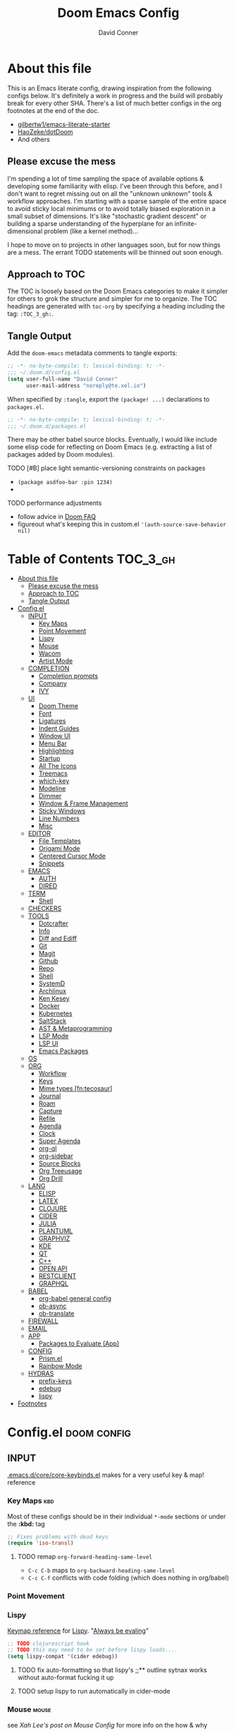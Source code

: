 #+TITLE: Doom Emacs Config
#+AUTHOR: David Conner
#+DESCRIPTION: Inspired by the personal Doom Emacs config of DT, HaoZeke and others
#+STARTUP: content
#+OPTIONS: toc:nil
:PROPERTIES:
:ID:       6c54eaba-a267-428f-a39b-97e8687dcda2
:END:

* About this file

This is an Emacs literate config, drawing inspiration from the following configs
below. It's definitely a work in progress and the build will probably break for
every other SHA. There's a list of much better configs in the org footnotes at
the end of the doc.

+ [[https://github.com/gilbertw1/emacs-literate-starter/][gilbertw1/emacs-literate-starter]]
+ [[https://github.com/HaoZeke/dotDoom][HaoZeke/dotDoom]]
+ And others

** Please excuse the mess

I'm spending a lot of time sampling the space of available options & developing
some familiarity with elisp. I've been through this before, and I don't want to
regret missing out on all the "unknown unknown" tools & workflow approaches. I'm
starting with a sparse sample of the entire space to avoid sticky local minimums
or to avoid totally biased exploration in a small subset of dimensions. It's
like "stochastic gradient descent" or building a sparse understanding of the
hyperplane for an infinite-dimensional problem (like a kernel method)...

I hope to move on to projects in other languages soon, but for now things are a
mess. The errant TODO statements will be thinned out soon enough.

** Approach to TOC

The TOC is loosely based on the Doom Emacs categories to make it simpler for
others to grok the structure and simpler for me to organize. The TOC headings
are generated with =toc-org= by specifying a heading including the tag:
=:TOC_3_gh:=.

** Tangle Output

Add the ~doom-emacs~ metadata comments to tangle exports:

#+BEGIN_SRC emacs-lisp :tangle ./config.el
;; -*- no-byte-compile: t; lexical-binding: t; -*-
;;; ~/.doom.d/config.el
(setq user-full-name "David Conner"
      user-mail-address "noreply@te.xel.io")
#+END_SRC

When specified by =:tangle=, export the =(package! ...)= declarations to =packages.el=.

#+BEGIN_SRC emacs-lisp :tangle ./packages.el
;; -*- no-byte-compile: t; lexical-binding: t; -*-
;;; ~/.doom.d/packages.el
#+END_SRC

There may be other babel source blocks. Eventually, I would like include some
elisp code for reflecting on Doom Emacs (e.g. extracting a list of packages
added by Doom modules).

**** TODO [#B] place light semantic-versioning constraints on packages
+ ~(package asdfoo-bar :pin 1234)~
+
**** TODO performance adjustments
+ follow advice in [[file:~/.emacs.d/docs/faq.org::*How does Doom start up so quickly?][Doom FAQ]]
+ figureout what's keeping this in custom.el ~'(auth-source-save-behavior nil)~

* Table of Contents :TOC_3_gh:
- [[#about-this-file][About this file]]
  - [[#please-excuse-the-mess][Please excuse the mess]]
  - [[#approach-to-toc][Approach to TOC]]
  - [[#tangle-output][Tangle Output]]
- [[#configel][Config.el]]
  - [[#input][INPUT]]
    - [[#key-maps][Key Maps]]
    - [[#point-movement][Point Movement]]
    - [[#lispy][Lispy]]
    - [[#mouse][Mouse]]
    - [[#wacom][Wacom]]
    - [[#artist-mode][Artist Mode]]
  - [[#completion][COMPLETION]]
    - [[#completion-prompts][Completion prompts]]
    - [[#company][Company]]
    - [[#ivy][IVY]]
  - [[#ui][UI]]
    - [[#doom-theme][Doom Theme]]
    - [[#font][Font]]
    - [[#ligatures][Ligatures]]
    - [[#indent-guides][Indent Guides]]
    - [[#window-ui][Window UI]]
    - [[#menu-bar][Menu Bar]]
    - [[#highlighting][Highlighting]]
    - [[#startup][Startup]]
    - [[#all-the-icons][All The Icons]]
    - [[#treemacs][Treemacs]]
    - [[#which-key][which-key]]
    - [[#modeline][Modeline]]
    - [[#dimmer][Dimmer]]
    - [[#window--frame-management][Window & Frame Management]]
    - [[#sticky-windows][Sticky Windows]]
    - [[#line-numbers][Line Numbers]]
    - [[#misc][Misc]]
  - [[#editor][EDITOR]]
    - [[#file-templates][File Templates]]
    - [[#origami-mode][Origami Mode]]
    - [[#centered-cursor-mode][Centered Cursor Mode]]
    - [[#snippets][Snippets]]
  - [[#emacs][EMACS]]
    - [[#auth][AUTH]]
    - [[#dired][DIRED]]
  - [[#term][TERM]]
    - [[#shell][Shell]]
  - [[#checkers][CHECKERS]]
  - [[#tools][TOOLS]]
    - [[#dotcrafter][Dotcrafter]]
    - [[#info][Info]]
    - [[#diff-and-ediff][Diff and Ediff]]
    - [[#git][Git]]
    - [[#magit][Magit]]
    - [[#github][Github]]
    - [[#repo][Repo]]
    - [[#shell-1][Shell]]
    - [[#systemd][SystemD]]
    - [[#archlinux][Archlinux]]
    - [[#ken-kesey][Ken Kesey]]
    - [[#docker][Docker]]
    - [[#kubernetes][Kubernetes]]
    - [[#saltstack][SaltStack]]
    - [[#ast--metaprogramming][AST & Metaprogramming]]
    - [[#lsp-mode][LSP Mode]]
    - [[#lsp-ui][LSP UI]]
    - [[#emacs-packages][Emacs Packages]]
  - [[#os][OS]]
  - [[#org][ORG]]
    - [[#workflow][Workflow]]
    - [[#keys][Keys]]
    - [[#mime-types-fntecosaur][Mime types [fn:tecosaur]]]
    - [[#journal][Journal]]
    - [[#roam][Roam]]
    - [[#capture][Capture]]
    - [[#refile][Refile]]
    - [[#agenda][Agenda]]
    - [[#clock][Clock]]
    - [[#super-agenda][Super Agenda]]
    - [[#org-ql][org-ql]]
    - [[#org-sidebar][org-sidebar]]
    - [[#source-blocks][Source Blocks]]
    - [[#org-treeusage][Org Treeusage]]
    - [[#org-drill][Org Drill]]
  - [[#lang][LANG]]
    - [[#elisp][ELISP]]
    - [[#latex][LATEX]]
    - [[#clojure][CLOJURE]]
    - [[#cider][CIDER]]
    - [[#julia][JULIA]]
    - [[#plantuml][PLANTUML]]
    - [[#graphviz][GRAPHVIZ]]
    - [[#kde][KDE]]
    - [[#qt][QT]]
    - [[#c][C++]]
    - [[#open-api][OPEN API]]
    - [[#restclient][RESTCLIENT]]
    - [[#graphql][GRAPHQL]]
  - [[#babel][BABEL]]
    - [[#org-babel-general-config][org-babel general config]]
    - [[#ob-async][ob-async]]
    - [[#ob-translate][ob-translate]]
  - [[#firewall][FIREWALL]]
  - [[#email][EMAIL]]
  - [[#app][APP]]
    - [[#packages-to-evaluate-app][Packages to Evaluate (App)]]
  - [[#config][CONFIG]]
    - [[#prismel][Prism.el]]
    - [[#rainbow-mode][Rainbow Mode]]
  - [[#hydras][HYDRAS]]
    - [[#prefix-keys][prefix-keys]]
    - [[#edebug][edebug]]
    - [[#lispy-1][lispy]]
- [[#footnotes][Footnotes]]

* Config.el :doom:config:

:PROPERTIES:
:END:

** INPUT

[[file:~/.emacs.d/core/core-keybinds.el][.emacs.d/core/core-keybinds.el]] makes for a very useful key & map! reference

*** Key Maps :kbd:

Most of these configs should be in their individual ~*-mode~ sections or under the *:kbd:* tag

#+begin_src emacs-lisp
;; Fixes problems with dead keys
(require 'iso-transl)
#+end_src

**** TODO remap ~org-forward-heading-same-level~
+ ~C-c C-b~ maps to ~org-backward-heading-same-level~
+ ~C-c C-f~ conflicts with code folding (which does nothing in org/babel)

*** Point Movement

*** Lispy

[[https://oremacs.com/lispy/][Keymap reference]] for [[https://github.com/abo-abo/lispy][Lispy]]. "[[https://mitpress.mit.edu/sites/default/files/sicp/full-text/book/book-Z-H-10.html#%25_sec_1.1.5][Always be evaling]]"

#+begin_src emacs-lisp
;; TODO clojurescript hook
;; TODO this may need to be set before lispy loads....
(setq lispy-compat '(cider edebug))
#+end_src

**** TODO fix auto-formatting so that lispy's ;;** outline sytnax works without auto-format fucking it up

**** TODO setup lispy to run automatically in cider-mode

*** Mouse :mouse:

see [[ergoemacs.org/emacs/emacs_mouse_wheel_config.html][Xah Lee's post on Mouse Config]] for more info on the how & why

**** Misc Mouse Configs

#+begin_src emacs-lisp
(setq mouse-wheel-progressive-speed nil
      mouse-wheel-scroll-amount '(8)
      mouse-drag-and-drop-region t)
#+end_src

**** Mouse 8 and 9

#+begin_src emacs-lisp
;; TODO: misc subdir & project-level shortcuts (died,project)

;; for now, simply back/forward buffer ;; TODO: change =forward= to bufler or emacs-tab bar?
(map! "S-<mouse-8>" 'previous-buffer)
;; TODO something else: (map! "S-<mouse-9>" 'next-buffer)

(map! "<mouse-8>" '+fold/toggle)
(map! "<mouse-9> " 'er/expand-region)
(map! "S-<mouse-9> " 'er/contract-region)

;; (map! "<mouse-8>" 'counsel-grep-or-swiper)
;; (map! "<mouse-9> " 'swiper-all-buffer-p)
;; (map! "C-<mouse-8>" '+ivy/switch-buffer)
;; (map! "C-<mouse-9>" '+ivy/switch-workspace-buffer)
(map! "C-S-<mouse-8>" 'projectile-find-file)
(map! "C-S-<mouse-9>" 'projectile-grep)

;; (map! "C-M-<mouse-8>" '+workspace/switch-right)
;; (map! "C-M-<mouse-9>" '+workspace/switch-right)
;; (map! "M-S-<mouse-8>" 'doom/save-session) ;; TODO: remap
;; (map! "M-S-<mouse-9>" 'doom/load-session) ;; TODO: remap
;; (map! "M-<mouse-8>" 'better-jumper-jump-backward)

;; TODO: something else (map! "M-<mouse-9>" 'better-jumper-jump-backward)
#+end_src


**** TODO other mouse maps
+ and navigating =describe-= and other docs
+ helpful-at-point
+ completion-at-point
+ highlight-symbol-at-point
+ counsel-dash-at-point

**** TODO config better functionality for =mwheelscroll=
+ signature =(mwheel-scroll EVENT &optional ARG)= defined in ~emacs/28/lisp/mwheel.el~
+ =mouse-wheel-scroll-amount-horizontal= parameterizes the event

**** TODO configure more functionality for the mouse :mouse:keys:
+ [ ] navigate to function at point
+ [ ] describe function at point
+ [ ] ~(kbd "<mouse-4>")~ linux mouse wheel scroll up
+ [ ] ~(kbd "<mouse-5>")~ linux mouse wheel scroll down
+ =<fringe>= and =<modeline>=

*** Wacom :wacom:

**** Mouse 10, 11, 12
Mouse 12 is for code folding. It is the easiest on the Wacom to combine with
modkeys while toggling to/from scrolling.

For Mouse 10/11/12, all of the following modkey combinations are easy to toggle while keeping the index finger near Mouse 13 and Wheel.

+ None
+ C
+ M
+ S
+ C-M
+ C-S
+ M-S (press both with thumb)
+ C-M-S (press both with thumb)

**** Mouse 13 and VWheel

Since I want to use the wheel to scroll anyways (without hitting modkeys), I am unsure of whether I want to remap it to HWheel in the Wacom drivers.

**** Mouse 14, 15

Mouse 14 & 15 are easy to use with the following modkeys.

+ None
+ M
+ S
+ M-S

Combinations with Control are a little more difficult with one hand.

**** Origami (Mouse 12)

#+begin_src emacs-lisp
(map! "<mouse-12>" 'origami-toggle-node)
(map! "C-<mouse-12>" 'origami-open-node-recursively)
(map! "C-S-<mouse-12>" 'origami-close-node-recursively)

(map! "M-<mouse-12>" 'origami-forward-fold)
(map! "S-<mouse-12>" 'origami-backward-fold-same-level)
(map! "M-S-<mouse-12>" 'origami-forward-fold-same-level)

(map! "C-M-<mouse-12>" 'origami-close-all-nodes)
(map! "C-M-S-<mouse-12>" 'origami-open-all-nodes)

;; (map! "M-S-<mouse-12>" 'origami-show-only-node)

#+end_src

**** Mode Hints (Mouse 14)

Mouse 14 is intended to give hints for keybindings.

- =M-<mouse-14>= calls to =which-key-show-major-mode= and should not require
  specific =config.el= behavior to be defined.
- =C-<mouse-14>= is intended to evoke mode-specific hydras, but requires these
  hydras to have been defined (see [[*HYDRAS][HYDRAS]])

#+begin_src emacs-lisp
(map! "M-<mouse-14>" 'which-key-show-major-mode)
#+end_src

*** Artist Mode :artist_mode:

[[https://www.emacswiki.org/emacs/ArtistMode][HOLY SHIT]]

** COMPLETION

*** Completion prompts

*** Company :company:

For hotkeys, check the Doom [[file:~/.emacs.d/modules/completion/company/README.org::*Code completion][Company module]] docs (company boxes negate =C-h m=
and other help commands)

**** TODO check luca: delay/prefix, disable tab? and yasnippets in company

**** [[https://github.com/osv/company-web][company-web]] and [[https://github.com/smihica/emmet-mode][emmet-mode]]

These are included with Doom, but worth linking in.

*** IVY :ivy:

Removed =-childframe= for now, as these are actual frames, kinda.

**** HOLD configure views to use with ~ivy-switch-view~ (or just use bufler?)

** UI

*** Doom Theme

Pick a random theme from the ones I like.

#+begin_src emacs-lisp
;; doom-Iosvkem
;; doom-fairy-floss
;; doom-horizon
;; doom-lazerwave
;; doom-monokai
;; doom-challenger-deep
(let* ((themes-ilike '(doom-one doom-dark+ doom-acario-dark doom-molokai))
       (random-theme (nth (random (length themes-ilike)) themes-ilike)))
  (setq doom-theme random-theme))

(setq doom-one-brighter-modeline t)

;; (setq doom-theme 'doom-acario-dark
;;   doom-acario-dark-brighter-comments nil
;;   doom-acario-dark-brighter-modeline t
;;   doom-acario-dark-comment-bg nil
;;   doom-acario-dark-padded-modeline 4)
#+end_src

*** Font

#+begin_src emacs-lisp
;; (set-frame-font "Source Code Pro 12" nil t)
(setq doom-font (font-spec :family "DejaVu Sans Mono" :size 16)
      doom-unicode-font (font-spec :family "DejaVu Sans Mono" :size 16)
      doom-variable-pitch-font (font-spec :family "DejaVu Sans" :size 16)
      doom-font-increment 1)

(unless (find-font doom-font)
  (message "couldn't find 'doom-font. using a default.")
  (setq doom-font (font-spec :family "Source Code Pro" :size 18)))

(unless (find-font doom-unicode-font)
  (message "couldn't find 'doom-unicode-font. using a default.")
  (setq doom-unicode-font (font-spec :family "Source Code Pro" :size 18)))

#+end_src

+ config =doom-variable-pitch-font=?
+ config =ivy-posframe-font=

*** Ligatures

Disable extra ligatures in a few modes [fn:luca_doom]

#+BEGIN_SRC emacs-lisp
(setq +ligatures-extras-in-modes
      '(not special-mode comint-mode eshell-mode term-mode vterm-mode python-mode))
#+END_SRC

*** Indent Guides

The =indent-guides= doom module conflicts with =prism=, so i removed indent
guides. These must be applied to each buffer in this order:

1. prism
2. indent-guide

*** Window UI

Dividers are too thin to grab if only 1px

#+begin_src emacs-lisp
(setq window-divider-default-right-width 1)
(setq window-divider-default-bottom-width 1)
#+end_src

*** Menu Bar

[[https://www.emacswiki.org/emacs/MenuBar][Menu bar]] is for noobs. I am a noob.

#+begin_src emacs-lisp
(menu-bar-mode +2)
#+end_src

i.e. CIDER alone has like 200 functions i need to learn

*** Highlighting

#+begin_src emacs-lisp :tangle ./packages.el
(package! auto-highlight-symbol)
#+end_src

#+begin_src emacs-lisp
(use-package! auto-highlight-symbol
  ;; should autoload on bind
  :config (map! (:prefix "M-s h" :desc "auto-highlight-mode"
                 "A" (lambda () (interactive) (auto-highlight-symbol-mode 'toggle)))))
#+end_src

*** Startup

*** All The Icons

#+begin_src emacs-lisp :tangle ./packages.el
(package! treemacs-all-the-icons)
#+end_src

#+begin_src emacs-lisp
(use-package! treemacs-all-the-icons)

(add-hook 'doom-init-ui-hook
          (lambda () (treemacs-load-theme "Default")))
#+End_src

*** Treemacs

Set a default width for treemacs & disable filewatch unless needed

#+begin_src emacs-lisp
(after! treemacs
  (setq treemacs-width 24)
  (treemacs-filewatch-mode -1))
#+end_src

Key bindings ([[https://github.com/sei40kr/spacemacs.d/blob/master/treemacs-custom.el][treemacs example in spacemacs]])

#+begin_src emacs-lisp
(map! :map treemacs-mode-map :after treemacs
      (:prefix "o" :desc "Tags" "t" 'treemacs-toggle-node-prefer-tag-visit))
#+end_src

It is possible to make the Treemacs window draggable by default with ~(setq
treemacs--width-is-locked nil)~ on startup, which i finally figured out
(immediately before finally discovering ~(balance-windows)~ which maximizes the
treemacs width if it's not fixed.....)

*** which-key

shorten the delay (from luca)

#+BEGIN_SRC emacs-lisp
(after! which-key
    (setq which-key-idle-delay 0.5))
#+END_SRC

*** Modeline

customize [[https://github.com/seagle0128/doom-modeline][doom-modeline]]

#+BEGIN_SRC emacs-lisp
(after! doom-modeline
  ;; doom-modeline workspace-name has conflicts with bufler tab-bar
  (setq doom-modeline-workspace-name nil

        doom-modeline-height 24
        ;; doom-modeline-project-detection 'ffip,'projectile,'projectile
        ;;doom-modeline-minor-modes t
        ))
#+END_SRC

*** Dimmer

#+begin_src emacs-lisp :tangle ./packages.el
(package! dimmer)
#+end_src

#+begin_src emacs-lisp
(use-package! dimmer
  :config (setq dimmer-adjustment-mode :background
                dimmer-fraction 0.4)

  (dimmer-configure-company-box)
  (dimmer-configure-magit)
  (dimmer-configure-org)
  (dimmer-configure-hydra)
  (dimmer-configure-which-key)
  (dimmer-configure-posframe))
#+end_src

*** Window & Frame Management

Use burly for bookmarking loaded window configurations. This should perhaps be a
=+burly= feature on the =workspace= module, with perhaps alternate ~(:when (feature! :ui workspace +burly))~
workspaces

#+begin_src emacs-lisp :tangle ./packages.el
(package! burly)
#+end_src

These are simply bookmarks and thus can be reached from the doom startup menu.

#+begin_src emacs-lisp
(use-package! burly
  :config (map! :leader
                (:prefix ("w" . "workspaces/windows")
                  (:prefix ("B" . "Burly bookmarks")
                   :desc "Restore windows/frames" "o" #'burly-open-bookmark
                   :desc "Open Burly URL" "O" #'burly-open-url
                   :desc "Bookmark Windows" "w" #'burly-bookmark-windows
                   :desc "Bookmark Frameset" "f" #'burly-bookmark-frames
                   :desc "Copy Buffer URL" "B" #'burly-kill-buffer-url
                   :desc "Copy Window URL" "F" #'burly-kill-frames-url
                   :desc "Copy Frameset URL" "W" #'burly-kill-windows-url))))
#+end_src

*** Sticky Windows

#+begin_src emacs-lisp :tangle ./packages.el
;;(package! )
#+end_src

*** Line Numbers

This determines the style of line numbers. For relative line numbers, set this
to `relative'.

#+begin_src emacs-lisp
(setq display-line-numbers-type nil)
#+end_src

*** Misc

** EDITOR

*** File Templates

This section defines new Doom file templates by appending yas-snippet references
to =+file-template-alist=.

*** Origami Mode

Origami mode

#+begin_src emacs-lisp :tangle ./packages.el
(package! origami)
#+end_src

#+begin_src emacs-lisp
(use-package! origami
  :config (map! :map origami-mode-map
                :prefix "C-c C-f"
                "C-f" #'origami-toggle-node
                "C-u" #'origami-open-node-recursively
                "C-c" #'origami-close-node-recursively
                "C-a C-r" #'origami-reset
                "C-a C-f" #'origami-close-all-nodes
                "C-a C-u" #'origami-open-all-nodes)

  (defvar ap/org-super-agenda-auto-show-groups
    '("Schedule" "Bills" "Priority A items" "Priority B items"))

  (defun ap/org-super-agenda-origami-fold-default ()
    "Fold certain groups by default in Org Super Agenda buffer."
    (forward-line 3)
    (cl-loop do (origami-forward-toggle-node (current-buffer) (point))
             while (origami-forward-fold-same-level (current-buffer) (point)))
    (--each ap/org-super-agenda-auto-show-groups
      (goto-char (point-min))
      (when (re-search-forward (rx-to-string `(seq bol " " ,it)) nil t)
        (origami-show-node (current-buffer) (point)))))

  ;; :hook ((org-agenda-mode . origami-mode)
         ;; (org-agenda-finalize . ap/org-super-agenda-origami-fold-default))

        )

(add-hook 'doom-init-ui-hook
          (lambda ()
            (global-origami-mode +1)))
#+end_src

*** Centered Cursor Mode

Scroll lock can emulate this.

#+begin_src emacs-lisp :tangle ./packages.el
(package! centered-cursor-mode)
#+end_src

#+begin_src emacs-lisp
(use-package! centered-cursor-mode ;: defer t
  :config (map! :leader :desc "Toggle Centered Cursor"
                "t-" (λ! () (interactive) (centered-cursor-mode 'toggle))))
#+end_src

*** Snippets

**** Yasnippet-snippets

#+begin_src emacs-lisp
(setq dc/snippets (expand-file-name (concat doom-private-dir "snippets")))

(eval-after-load 'yasnippet
  (lambda ()
    (add-to-list 'yas-snippet-dirs 'dc/snippets)
    (message "loading dc/snippets")
    (yas-load-directory dc/snippets t)))
#+end_src

** EMACS

*** DIRED

Remove `.` and `..` from list of omitted file patterns (so i can always run
commands on the directory). Also `M-!` will run commands on the dir without
parameterizing a subdir.

#+begin_src emacs-lisp
(setq dired-omit-files "^.DS_Store\\'\\|^.project\\(?:ile\\)?\\'\\|^.\\(svn\\)\\'\\|^.ccls-cache\\'\\|\\(?:\\.js\\)?\\.meta\\'\\|\\.\\(?:elc\\|o\\|pyo\\|swp\\|class\\)\\'")
#+end_src

** TERM

*** Shell

**** Explicit Shell

This fixes an issue i'm having where ~/bin/fish~ is the default shell no matter
how i've configured things with ~chsh~. This was done by Garuda/Arch either
before or after the doom/emacs install.

#+begin_src emacs-lisp
(setq explicit-shell-file-name "/bin/zsh")
#+end_src

**** TODO check luca shell configs


** CHECKERS

Syntax & Spellcheck

** TOOLS

*** Dotcrafter

[[https://github.com/daviwil/dotcrafter.el/][Dotcrafter]] helps you craft your dotfiles.

#+begin_src emacs-lisp :tangle ./packages.el
(package! dotcrafter :recipe (:host github
                               :branch "main"
                               :repo "daviwil/dotcrafter.el"))
#+end_src

#+begin_src emacs-lisp
;; (use-package! dotcrafter
;;   :custom
;;   (dotcrafter-dotfiles-folder (getenv "DF_"))
;;   (dotcrafter-org-files '("zsh/README.org"
;;                           "input/README.org"
;;                           "clojure.org")))
#+end_src

*** Info

#+begin_src emacs-lisp :tangle ./packages.el
(package! info-colors)
#+end_src

test with emacs manual =C-h R=

#+begin_src emacs-lisp
(use-package! info-colors)
#+end_src

**** TODO test =info-colors= or modularize

*** Diff and Ediff

*** Git


*** Magit
[[https://github.com/magit/magit-tbdiff][magit-tbdiff]] show diffs over ranges of commits

#+begin_src emacs-lisp :tangle ./packages.el
(package! magit-tbdiff)
#+end_src

#+begin_src emacs-lisp
(use-package! magit-tbdiff)
#+end_src

**** TODO: configure =magit-repository-directories=
+ see =hlissner= config & others


*** Github

*** Repo

#+begin_src emacs-lisp :tangle ./packages.el
(package! repo)
#+end_src

#+begin_src emacs-lisp
(use-package! repo)
#+end_src

*** Shell

[[https://depp.brause.cc/firestarter][Firestarter]] enables =./.dir-local.el= variables and file-local declarations to
config/control on-save shell tasks.[fn:haozeke]

#+begin_src emacs-lisp :tangle ./packages.el
(package! firestarter)
#+end_src

#+begin_src emacs-lisp
(use-package! firestarter
  :init (firestarter-mode)
  :config (setq firestarter-default-type t))
#+end_src

*** SystemD

#+begin_src emacs-lisp :tangle ./packages.el
(package! journalctl-mode)
#+end_src

*** Archlinux

**** PKGBUILD Mode

#+BEGIN_SRC emacs-lisp :tangle ./packages.el
(package! pkgbuild-mode :recipe (:host github
                                 :repo "juergenhoetzel/pkgbuild-mode"))
#+END_SRC

#+begin_src emacs-lisp
(use-package! pkgbuild-mode :mode "\\PKGBUILD")
#+end_src

**** Crontab Mode

[[0    Link: https://github.com/emacs-pe/crontab-mode][crontab-mode]]

#+begin_src emacs-lisp :tangle ./packages.el
(package! crontab-mode)
#+end_src

#+begin_src emacs-lisp
(use-package! crontab-mode)
#+end_src

***** TODO test crontab-mode :testpackage:

*** Ken Kesey

[[https://github.com/jhgorrell/ssh-config-mode-el][ssh-config-mode]] and [[https://github.com/jobbflykt/x509-mode][x509-mode]]

#+begin_src emacs-lisp :tangle ./packages.el
(package! ssh-config-mode)
(package! x509-mode)
;; TODO ssh-agency
;; TODO ssh-tunnels
#+end_src

For =ssh-config-mode= add this file-local variable to configs =# -*- mode:
ssh-config -*-=

#+begin_src emacs-lisp
(use-package! ssh-config-mode)
(use-package! x509-mode)
#+end_src

+ [ ] ssh-agency
+ [ ] ssh-tunnels (hmmmm)

*** Docker

To use what the Doom module configures, install =docker=, =docker-compose= and =docker-machine=. for

The [[file:~/.emacs.d/modules/tools/docker/config.el][doom config file]] looks a little sparse, so the config must be partially
composed in and installed in other module config.el files. Actually, now that I
checked, most of the =docker*= features are being loaded into emacs with some
(e.g. docker-compose-*) being loaded as needed.

#+begin_src emacs-lisp
(use-package! docker
  :config (setq docker-run-as-root t
                docker-image-run-arguments '("-i" "-t" "--rm")))

;; so the ## -*- docker-image-name: "image-name" -*- directive works with ~dockerfile-mode~
;; TODO assess
(put 'dockerfile-image-name 'safe-local-variable #'stringp)
#+end_src

**** [[https://github.com/emacs-lsp/lsp-docker][LSP Docker]] (requires pulling =emacslsp/lsp-docker-full= image)

This sets up LSP servers running on Docker containrs with more tightly
controlled configuration. e.g. when you want:
+ faster startup times
+ servers tuned a specific set of large projects
+ repeatable/declarative LSP configuration
+ to share cache or control its persistence for large projects

(not really sure how this works with branching or git worktrees)

***** TODO configure lsp-docker
+ probably when i'm working on Krita

**** TODO setup =C-c d= as a "devops" prefix, remap =C-c d d= to =docker=

*** Kubernetes

**** TODO setup kubernetes.el :doom:devops:packages:
**** TODO evaluate ~kubectl~ package :doom:devops:packages:

**** Kubernetes
+ [ ] kubernetes.el
+ [ ] [[https://github.com/gruggiero/kubernetes-tramp][kubernetes-tramp]]
+ [ ] [[https://github.com/TxGVNN/emacs-k8s-mode][k8s-mode]] (kubernetes file support + snippets)

*** SaltStack

From HaoZeke[fn:haozeke]

#+begin_src emacs-lisp :tangle ./packages.el
(package! salt-mode)
#+end_src

#+begin_src emacs-lisp
(use-package salt-mode)
#+end_src

**** TODO Need to check config


*** AST & Metaprogramming

+ [ ] [[https://github.com/ubolonton/emacs-tree-sitter][tree-sitter-mode]]
  - install packages
  - add config
  - document setup
  - consider setting up as a module
+ [ ] [[https://github.com/countvajhula/symex.el][symex]]

**** TODO configure bindings & control when these are activated

*** LSP Mode

**** TODO work out lsp/eldoc interactions


**** TODO setup =lsp-origami=

*** LSP UI

#+begin_src emacs-lisp
(setq lsp-ui-peek-list-width 25
      ;; lsp-ui-sideline--last-width

      ;; TODO ensure these are necessary/useful
      lsp-ui-doc-max-width 35 ;; 35 is default
      ;; lsp-ui-doc--inline-width

      lsp-ui-imenu-window-width 25)
#+end_src

*** Emacs Packages

#+begin_src emacs-lisp :tangle ./packages.el

#+end_src


** OS

** ORG

Additonal org-mode packages:

#+begin_src emacs-lisp :tangle ./packages.el
(package! org-treeusage)
(package! org-drill)

(package! org-roam
  :recipe (:host github :repo "org-roam/org-roam" :branch "v2"))

;; dependencies org-super-agenda => org-ql => org-sidebar
(package! org-super-agenda)
(package! org-ql)
(package! org-sidebar)
#+end_src

General Org Mode configs:

#+begin_src emacs-lisp
(setq org-directory (getenv "ORG_DIRECTORY")
      +org-capture-journal-file (concat (file-name-as-directory org-directory) "journal.org")
      org-calendars-directory (concat  (file-name-as-directory org-directory) "calendars"))

#+end_src

Prevent over-eager dotfiles recompilation =from HaoZeke=

#+BEGIN_SRC emacs-lisp
(after! org
  (remove-hook 'org-mode-hook #'+literate-enable-recompile-h))
#+END_SRC



*** Workflow

*** Keys

*** Mime types [fn:tecosaur]
Org mode isn't recognised as it's own mime type by default, but that can easily
be changed with the following file. For system-wide changes try
~/usr/share/mime/packages/org.xml~.

#+begin_src xml :tangle ~/.local/share/mime/packages/org.xml :mkdirp yes :comments no
<mime-info xmlns='http://www.freedesktop.org/standards/shared-mime-info'>
  <mime-type type="text/org">
    <comment>Emacs Org-mode File</comment>
    <glob pattern="*.org"/>
    <alias type="text/org"/>
  </mime-type>
</mime-info>
#+end_src

What's nice is that Papirus [[https://github.com/PapirusDevelopmentTeam/papirus-icon-theme/commit/a10fb7f2423d5e30b9c4477416ccdc93c4f3849d][now]] has an icon for =text/org=.
One simply needs to refresh their mime database

#+begin_src shell :tangle (if (string= (shell-command-to-string "xdg-mime query default text/org") "") "setup.sh" "no")
update-mime-database ~/.local/share/mime
#+end_src

#+RESULTS:

Then set Emacs as the default editor

#+begin_src shell :tangle (if (string= (shell-command-to-string "xdg-mime query default text/org") "emacs-client.desktop\n") "no" "setup.sh")
xdg-mime default emacs.desktop text/org
#+end_src

#+RESULTS:

*** Journal

**** TODO remove

#+begin_example emacs-lisp
(setq org-journal-file-type 'daily
      org-journal-file-header ""
      org-journal-start-on-weekday nil)
#+end_example

**** TODO set other =org-journal= vars:

Of course as soon as I start to use this, I discover =org-roam-dailies= ... which may replace this

+ [ ] time-prefix
+ [ ] date-prefix
+ [ ] handle-old-carryover (currently set to delete)
+ [ ] carryover-items
+ [ ] tag-persistent-alist
+ [ ] find-file
+ [ ] encrypt-journal
  - [ ] or enable-encryption (which requires =org-crypt-tag-matcher=)
+ [ ] enable-cache
+ [ ] cache-file
+ [ ] search-forward-function (possible to set this to swiper?)
+ [ ] hide-entries-p (when true, hide other entries when creating a new one)
+ [ ] file-format (set to YYYYMMDD)

*** Roam

#+begin_src emacs-lisp

;; encapsulate org-roam-directory within (file-truename ___) if using links
(setq org-roam-directory (concat (file-name-as-directory org-directory) "roam")
      org-roam-db-location (concat (file-name-as-directory org-roam-directory) "org-roam.db")
      org-roam-file-extensions '("org")
      org-roam-dailies-directory "dailies/"
      org-roam-dailies-capture-templates
      '(("d" "default" entry
         "* %?"
         :if-new (file+head "%<%Y-%m-%d>.org"
                            "#+title: %<%Y-%m-%d>\n")))
      org-roam-mode-sections (list #'org-roam-backlinks-section
                                   #'org-roam-reflinks-section
                                   ;; generating unlinked can be slow
                                   ;; #'org-roam-unlinked-references-section
                                   ))

(use-package! org-roam
  :after org
  :commands
  (org-roam-buffer
   org-roam-setup
   org-roam-capture
   org-roam-node-find)
  :config
  (org-roam-setup))

(use-package! org-roam-protocol
  :after org-protocol)

;; from https://org-roam.discourse.group/t/org-roam-major-redesign/1198/220
;;(setq org-roam-node-display-template "${title:80}  ${file:9} ${tags:20}")

#+end_src

#+RESULTS:

Current =org-journal= mappings

+ C-c n j j :: =org-journal-new-entry=
+ C-c n j s :: =org-journal-search-forever=
+ C-c n j j :: =org-journal-new-scheduled-entry=


*** Capture

**** TODO capture template for code examples
- set the possible refile locations according to configured metarepos

*** Refile

#+begin_src emacs-lisp
(setq org-refile-targets
      '((org-agenda-files . (:maxlevel . 3))
        (nil . (:maxlevel . 3)))

      org-refile-use-outline-path t
      org-refile-allow-creating-parent-nodes 'confirm
      org-refile-use-cache t)

(unless (boundp 'org-refile-cache-timer)
  (run-with-idle-timer 300 t (lambda ()
                               (org-refile-cache-clear)
                               (org-refile-get-targets)))
  (setq org-refile-cache-timer t))

;; TODO consider using =org-refile-target-verify-function
;; to filter subtrees marked "done" from being org-refile-targets
;; (source: mwfogleman/englehorn)
#+end_src
*** Agenda

+ protesilaos & hsinhaoyu have pretty comprehensive configs

*** Clock

Set auto-clockout to keep time tracking accurate. Refer to [[https://orgmode.org/manual/Clocking-Work-Time.html#Clocking-Work-Time][Orgmode Manual entry]] for details.

#+begin_src emacs-lisp
(setq org-clock-auto-clockout-timer 300
      ;; org-clock-idle-time 3
        )
(org-clock-auto-clockout-insinuate)
#+end_src

*** Super Agenda

+ review mwfogleman's config

#+begin_src emacs-lisp
(use-package! org-super-agenda
  :init (setq org-super-agenda-groups
                '((:name "Today"
                   :time-grid t
                   :todo "Today")
                  (:habit t)
                  (:name "Due today"
                   :deadline today)
                  (:name "Overdue"
                   :deadline past)
                  (:name "Due soon"
                   :deadline future)
                  (:name "Important"
                   :priority "A")
                  (:priority<= "B"
                   :order 1)
                  ))
  :config (org-super-agenda-mode))
#+end_src

*** org-ql

#+begin_src emacs-lisp

#+end_src

*** org-sidebar

#+begin_src emacs-lisp

#+end_src

*** Source Blocks

Don't indent content in source blocks

#+begin_src emacs-lisp
(setq org-edit-src-content-indentation 0)
#+end_src

*** Org Treeusage

#+begin_src emacs-lisp
(use-package! org-treeusage
  :bind ("C-c d" . org-treeusage-mode)
  :config (setq org-treescope-overlay-header nil
                org-treeusage-overlay-usecolorbands nil))
#+end_src

Can be customized according to the info at the [[https://github.com/mtekman/org-treeusage.el#customisation][Org Treeusage github]].

*** Org Drill

Config and flashcard info can be found at [[https://gitlab.com//phillord/org-drill    ][phillord/org-drill]]

#+begin_src emacs-lisp
(use-package! org-drill
  :after org
  :config (progn
            (setq org-drill-add-random-noise-to-intervals-p t)
            (setq org-drill-hint-separator "||")
            (setq org-drill-left-cloze-separator "<[")
            (setq org-drill-left-cloze-separator "]>")
            (setq org-drill-learn-fraction 0.25))
  )
#+end_src

** LANG

*** ELISP :elisp:

**** [[https://gitlab.com/mtekman/elisp-depmap.el][Elisp Depmap]]

Can be babel'd to generate graphviz pdf's of elisp libraries

#+begin_src emacs-lisp :tangle ./packages.el
(package! elisp-depmap
  :recipe (:host gitlab :repo "mtekman/elisp-depmap.el"))
#+end_src

#+begin_src emacs-lisp
(use-package! elisp-depmap
  :bind (("C-c M-d" . elisp-depmap-graphviz-digraph)
         ("C-c M-g" . elisp-depmap-graphviz)
         ("C-c M-s" . elisp-depmap-makesummarytable))
  :config (setq elisp-depmap-exec-file (getenv "GRAPHVIZ_DOT")))
#+end_src


#+name: eg-depmap
#+begin_src emacs-lisp :tangle no :results output

#+end_src

#+RESULTS: eg-depmap

#+begin_src dot :tangle no :var graph=eg-depmap :file img/dot/eg-depmap.png :exports results :cmdline -Kdot -Tpng
graph {
      $graph
}
#+end_src

#+RESULTS:
[[file:img/dot/eg-depmap.png]]

*** LATEX :latex:

Apparently, [[https://mirror.aarnet.edu.au/pub/CTAN/systems/knuth/dist/tex/tex.web][the TeX source code]] was written in Pascal/TeX was literate
programming code written by Knuth in Pascal/TeX; via Hsin Haoyu[fn:hsinhaoyu]

*** CLOJURE :clojure:

+ [[https://github.com/pesterhazy/zprint-mode.el][zprint-mode]]

#+begin_src emacs-lisp :tangle ./packages.el
(package! zprint-mode)
#+end_src

#+begin_src emacs-lisp
(add-hook 'clojure-mode-hook 'zprint-mode)
(add-hook 'clojurescript-mode-hook 'zprint-mode)
#+end_src

**** LSP :lsp:


*** CIDER

#+begin_src emacs-lisp :tangle ./packages.el
(add-hook 'cider-mode-hook #'clj-refactor-mode)

(setq org-babel-clojure-backend 'cider)
#+end_src

**** CIDER tips:
+ Discover cider commands with =C-c C-x x= from within CIDER.
+ An idea from SLIME, cider shortcuts can be accessed via =,= (comma)

**** TODO decide on the following CIDER variables :cider:
+ nrepl-hide-special-buffer t
+ cider-repl-clear-help-banner
+ cider-font-lock-dynamically nil
+ cider-popup-stacktraces nil
+ cider-repl-popup-stacktraces t
+ cider-repl-use-pretty-printing t
+ cider-repl-pop-to-buffer-on-connect t
+ cider-repl-display-help-banner nil
+ [[file:~/.emacs.d/modules/lang/clojure/config.el][Doom Defaults]]

*** JULIA :julia:

Requires using a =:session= variable to track the results/evaluations of blocks

#+begin_src emacs-lisp :tangle ./packages.el
(package! julia-vterm)
(package! ob-julia-vterm)
#+end_src

#+begin_src emacs-lisp
;; TODO: (after! org & julia-vterm?
;;;         ...)
;; (after! org-babel ... )
;; (org-babel-make-language-alias "julia" "julia-vterm")
#+end_src

*** PLANTUML :plantuml:

Plant UML is also supported by org-babel

*** GRAPHVIZ :graphviz:

Graphviz practically works [[https://www.orgmode.org/worg/org-contrib/babel/languages/ob-doc-dot.html][out of the box]], which has an emacs lisp metaprogramming example. More examples here at [[https://github.com/dfeich/org-babel-examples/blob/master/graphviz/graphviz-babel.org][dfeich/org-babel-examples]].

#+begin_src dot :tangle no :file img/dot/dot_test.png  :cmdline -Kdot -Tpng
digraph {
        rankdir=LR;
        splines=true;
        node [shape=box];

        A [label="A"]
        B [label="B"]
        C [label="C"]

        A -> B;
        B -> C;
        C ->    A;}
#+end_src


#+RESULTS:
[[file:img/dot/dot_test.png]]

*** KDE :kde:

*** QT :qt:

*** C++ :cpp:

**** Doxygen Support

#+begin_src emacs-lisp :tangle ./packages.el
(package! highlight-doxygen)
#+end_src

Doxygen for c/cpp [fn:haozeke]

#+begin_src emacs-lisp
(use-package! highlight-doxygen
  :hook ((c-mode c++-mode) . highlight-doxygen-mode))
#+end_src

**** More Files
#+begin_src emacs-lisp
;; from HaoZeke/dotdoom
(setq auto-mode-alist (append '(
                                ("\\.C$" . c++-mode)
                                ("\\.cc$" . c++-mode)
                                ("\\.cpp$" . c++-mode)
                                ("\\.inl$" . c++-mode)
                                ("\\.H$" . c++-mode)
                                ("\\.hh$" . c++-mode)
                                ("\\.hpp$" . c++-mode)
                                )
                              auto-mode-alist))
#+end_src

*** OPEN API :swagger:

#+begin_src emacs-lisp :tangle ./packages.el
(package! openapi-yaml-mode
  :recipe (:host github :repo "esc-emacs/openapi-yaml-mode"))
#+end_src

#+begin_src emacs-lisp
(use-package! openapi-yaml-mode)
#+end_src

**** TODO test openapi-yaml-mode (should apply to files starting with =openapi-yaml-*.yaml=) :testpackage:

*** RESTCLIENT :rest:

Doom =restclient= module includes [[https://github.com/pashky/restclient.el][restclient]] and [[https://github.com/iquiw/company-restclient][company-restclient]]. The =org=
module includes =ob-restclient=. These modes apply to =*.http= files.

**** Test =ob-restclient=:

#+begin_src restclient :tangle no
GET https://google.com/robots.txt
#+end_src

*** GRAPHQL :graphql:

+ [[https://github.com/vermiculus/graphql.el][graphql]]
+ [[https://github.com/davazp/graphql-mode][graphql-mode]]
+ [[https://github.com/jdormit/ob-graphql][ob-graphql]]

#+begin_src emacs-lisp :tangle ./packages.el
(package! graphql)
(package! graphql-mode)
(package! ob-graphql)
#+end_src

#+begin_src emacs-lisp
(use-package! graphql)
(use-package! graphql-mode)
(use-package ob-graphql)
#+end_src

**** Test =ob-graphql=:

#+begin_src graphql :tangle no :url https://countries.trevorblades.com
query GetContinents {
  continent(code: "AF") {
    name
    code
  }
}
#+end_src

** BABEL

+ doom handles most of this stuff in [[file:~/.emacs.d/modules/lang/org/config.el::defun +org-init-babel-lazy-loader-h (][+org-init-babel-lazy-loader-h]]
  - =org-src-lang-modes= maps org-babel keys to modes (=-mode= suffix)
  - =org-babel-load-languages= describes language blocks types permitted to run
  - is the var =org-confirm-babel-evaluate= still in tact?

*** org-babel general config
Load general org-babel config after defining languages

#+begin_src emacs-lisp
(after! org
  (add-to-list 'org-babel-load-languages
               '((julia-vterm . t)
                 (clojure . t)
                 (dot . t)))
  (org-babel-do-load-languages
   'org-babel-load-languages
   org-babel-load-languages))
;;(defalias 'org-babel-execute:julia 'org-babel-execute:julia-vterm)
#+end_src

**** TODO ensure the above is necessary with =+org-init-babel-lazy-loader-h=

*** ob-async

doesn't support session (see tecosaur's notes)

*** [[https://github.com/krisajenkins/ob-translate][ob-translate]]

For someone who owns a ton of original langauge and interlinear/bilingual books,
getting this into org-mode would be super helpfu. It's way more efficient than
manually writing down the translations and the results are searchable. Finally,
perhaps I can make meaningfull progress on that Español copy of Borges'
collections or my italian copy of Foucault's Pendulum -- both of which are far
superior when the etymological connections are left in tact.

#+begin_src emacs-lisp :tangle ./packages.el
(package! google-translate)
(package! ob-translate)
#+end_src

Config google-translate.el ([[https://github.com/atykhonov/google-translate/issues/137][fix for TKK errors]])

#+begin_src emacs-lisp
(use-package! google-translate :demand t
  :init (require 'google-translate)
  :functions (my-google-translate-at-point google-translate--search-tkk)
  :custom (google-translate-backend-method 'curl)
  :config
  (defun google-translate--search-tkk ()
    "Search TKK."
    (list 430675 2721866130))
  (defun my-google-translate-at-point ()
    "reverse translate if prefix"
    (interactive)
    (if current-prefix-arg
        (google-translate-at-point)
      (google-translate-at-point-reverse)))
  :bind
  ;;("C-T". my-google-translate-at-point)
)
#+end_src

**** Test =ob-translate=:

Example:

#+BEGIN_SRC translate :src en :dest de,fr,ar,ja :results output :tangle no
This is a test.
#+END_SRC

#+RESULTS:
| de | Das ist ein Test.  |
| fr | C'est un test.     |
| ar | هذا اختبار.        |
| ja | これはテストです。 |

#+begin_src translate :src en :dest ja :results output :tangle no
Extra Sensory Perception
#+end_src

#+RESULTS:
: 超感覚的知覚

**** TODO emacs support for surfing etymology in wiktionary


** FIREWALL

After finding that a package was fetching unicorns with http requests (and
failing), i'd like to know a little more about what is going on here.

#+begin_src emacs-lisp :tangle ./packages.el

#+end_src


** EMAIL

** APP

*** Packages to Evaluate (App)

**** IRC
+ [ ] [[https://github.com/jorgenschaefer/circe][circe]] an IRC client, complexity is "between rcirc and ERC"

** CONFIG

Misc config goes here

*** Prism.el

#+begin_src emacs-lisp :tangle ./packages.el
(package! prism)
#+end_src

Use doom colors for theme and toggle with =:leader tP=

#+begin_src emacs-lisp
(use-package! prism
  :hook ((emacs-lisp-mode . prism-mode)
         (clojure-mode . prism-mode)
         (clojurescript-mode . prism-mode))
  :config (map! :leader :desc "Toggle Prism"
                "tP" (lambda () (interactive) (prism-mode 'toggle)))

  (prism-set-colors :lightens '(0 5 10) :desaturations '(-2.5 0 2.5)
    :colors (-map #'doom-color
                  '(red teal green magenta cyan blue orange dark-cyan violet yellow)))
                  ;; options: red orange green teal yellow blue dark blue magenta violet cyan dark cyan
  )
#+end_src

*** Rainbow Mode

#+begin_src emacs-lisp
(map! :leader :desc "Toggle Rainbow Mode"
      "tR" (lambda () (interactive) (rainbow-mode 'toggle)))


;; TODO fix to autoload rainbow-mode in doom theme files
;; (setq auto-minor-mode-alist (append '(("theme\\.el$" . rainbow-mode))
                                    ;; auto-minor-mode-alist))
#+end_src

**** TODO customize doom [[file:~/.emacs.d/modules/tools/rgb/README.org::*Features][rainbow module]]



** HYDRAS

These were made using pretty awesome snippet on creating hydras from an org
table (via [[https://sachachua.com/blog/2021/04/emacs-making-a-hydra-cheatsheet-for-lispy/][sacha chua]])[fn:sachac]

**** TODO hydra for commands of the week & day (+ random commands)

+ auto-journal the hydra-source
+ commands (in hydra) to move around random commands suggested by the hydra

*** prefix-keys

**** TODO implement prefix-key hydra (handle differences in mode-specific prefix keys)

*** edebug

These options control printing in edebug-mode:
+ edebug-print-length
+ edebug-print-level

These functions are mostly grouped according to the order they are introduced in
the emacs manual, except for the modes.

#+name: hydra-edebug-bindings
| key     | function                          | column  |
|---------+-----------------------------------+---------|
| g       | edebug-go-mode                    | Modes   |
| SPC     | edebug-step-mode                  | Modes   |
| t       | edebug-trace-mode                 | Modes   |
| c       | edebug-continue-mode              | Modes   |
| G       | edebug-Go-nonstop-mode            | Modes   |
| T       | edebug-Trace-fast-mode            | Modes   |
| C       | edebug-Continue-fast-mode         | Modes   |
| n       | edebug-next-mode                  | Modes   |
| I       | edebug-set-initial-mode           | Modes   |
| S       | edebug-stop                       | Jumping |
| h       | edebug-goto-here                  | Jumping |
| f       | edebug-forward-sexp               | Jumping |
| o       | edebug-step-out                   | Jumping |
| i       | edebug-step-in                    | Jumping |
| ?       | edebug-help                       | Misc    |
| Q       | edebug-top-level-nonstop          | Misc    |
| r       | edebug-previous-result            | Misc    |
| d       | edebug-pop-to-backtrace           | Misc    |
| =       | edebug-display-freq-count         | Misc    |
| b       | edebug-set-breakpoint             | Breaks  |
| B       | edebug-next-breakpoint            | Breaks  |
| u       | edebug-unset-breakpoint           | Breaks  |
| U       | edebug-unset-breakpoints          | Breaks  |
| D       | edebug-toggle-disable-breakpoint  | Breaks  |
| x       | edebug-set-conditional-breakpoint | Breaks  |
| X       | edebug-set-global-break-condition | Breaks  |
| v       | edebug-view-outside               | Views   |
| P       | edebug-bounce-point               | Views   |
| w       | edebug-where                      | Views   |
| W       | edebug-toggle-save-windows        | Views   |
| e       | edebug-eval-expression            | Eval    |
| C-x C-e | edebug-eval-last-sexp             | Eval    |
| E       | edebug-visit-eval-list            | Eval    |
| C-j     | edebug-eval-print-last-sexp       | Eval    |
| C-c C-u | edebug-update-eval-list           | Eval    |
| C-c C-d | edebug-delete-eval-item           | Eval    |
| C-c C-w | edebug-where                      | Eval    |
|---------+-----------------------------------+---------|

These functions are mentioned in the emacs manual, but not mapped in the hydra
(for simplicity).

#+name: hydra-edebug-other-bindings
| key     | function                          | column  |
|---------+-----------------------------------+---------|
| a       | abort-recursive-edit              | Misc    |
| q       | top-level                         | Misc    |
| M-:     | eval-expression                   | Eval    |
|---------+-----------------------------------+---------|

+ TODO something's not right here...

#+BEGIN_SRC emacs-lisp :var bindings=hydra-edebug-bindings :colnames yes :results silent
(eval
 (append
  '(defhydra dchydra/edebug-cheat-sheet (:hint nil :foreign-keys run)
     ("C-<mouse-14>" nil "Exit" :exit t))
  (cl-loop for x in bindings
           unless (string= "" (elt x 2))
           collect
           (list (car x)
                 (intern (elt x 1))
                 ;; edebug-(?:eval-)?\(.+)
                 (when (string-match "edebug-\\(.+\\)"
                                     (elt x 1))
                   (match-string 1 (elt x 1)))
                 :column
                 (elt x 2)))))

(with-eval-after-load "edebug"
  (define-key edebug-mode-map (kbd "C-<mouse-14>") 'dchydra/edebug-cheat-sheet/body))
(with-eval-after-load "debugger"
  (define-key debugger-mode-map (kbd "C-<mouse-14>") 'dchydra/edebug-cheat-sheet/body))

#+END_SRC

*** lispy

Lispy functions of note.

#+name: hydra-lispy-bindings
   | key | function                      | column   |
   |-----+-------------------------------+----------|
   | <   | lispy-barf                    |          |
   | A   | lispy-beginning-of-defun      |          |
   | j   | lispy-down                    |          |
   | Z   | lispy-edebug-stop             |          |
   | B   | lispy-ediff-regions           |          |
   | G   | lispy-goto-local              |          |
   | h   | lispy-left                    |          |
   | N   | lispy-narrow                  |          |
   | y   | lispy-occur                   |          |
   | o   | lispy-other-mode              |          |
   | J   | lispy-outline-next            |          |
   | K   | lispy-outline-prev            |          |
   | P   | lispy-paste                   |          |
   | l   | lispy-right                   |          |
   | I   | lispy-shifttab                |          |
   | >   | lispy-slurp                   |          |
   | SPC | lispy-space                   |          |
   | xB  | lispy-store-region-and-buffer |          |
   | u   | lispy-undo                    |          |
   | k   | lispy-up                      |          |
   | v   | lispy-view                    |          |
   | V   | lispy-visit                   |          |
   | W   | lispy-widen                   |          |
   | D   | pop-tag-mark                  |          |
   | x   | see                           |          |
   | L   | unbound                       |          |
   | U   | unbound                       |          |
   | X   | unbound                       |          |
   | Y   | unbound                       |          |
   | H   | lispy-ace-symbol-replace      | Edit     |
   | c   | lispy-clone                   | Edit     |
   | C   | lispy-convolute               | Edit     |
   | n   | lispy-new-copy                | Edit     |
   | O   | lispy-oneline                 | Edit     |
   | r   | lispy-raise                   | Edit     |
   | R   | lispy-raise-some              | Edit     |
   | \   | lispy-splice                  | Edit     |
   | S   | lispy-stringify               | Edit     |
   | i   | lispy-tab                     | Edit     |
   | xj  | lispy-debug-step-in           | Eval     |
   | xe  | lispy-edebug                  | Eval     |
   | xT  | lispy-ert                     | Eval     |
   | e   | lispy-eval                    | Eval     |
   | E   | lispy-eval-and-insert         | Eval     |
   | xr  | lispy-eval-and-replace        | Eval     |
   | p   | lispy-eval-other-window       | Eval     |
   | q   | lispy-ace-paren               | Move     |
   | z   | lispy-knight                  | Move     |
   | s   | lispy-move-down               | Move     |
   | w   | lispy-move-up                 | Move     |
   | t   | lispy-teleport                | Move     |
   | Q   | lispy-ace-char                | Nav      |
   | -   | lispy-ace-subword             | Nav      |
   | a   | lispy-ace-symbol              | Nav      |
   | b   | lispy-back                    | Nav      |
   | d   | lispy-different               | Nav      |
   | f   | lispy-flow                    | Nav      |
   | F   | lispy-follow                  | Nav      |
   | g   | lispy-goto                    | Nav      |
   | xb  | lispy-bind-variable           | Refactor |
   | xf  | lispy-flatten                 | Refactor |
   | xc  | lispy-to-cond                 | Refactor |
   | xd  | lispy-to-defun                | Refactor |
   | xi  | lispy-to-ifs                  | Refactor |
   | xl  | lispy-to-lambda               | Refactor |
   | xu  | lispy-unbind-variable         | Refactor |
   | M   | lispy-multiline               | Other    |
   | xh  | lispy-describe                | Other    |
   | m   | lispy-mark-list               | Other    |
   |-----+-------------------------------+----------|

#+BEGIN_SRC emacs-lisp :var bindings=hydra-lispy-bindings :colnames yes :results silent
(eval
 (append
  '(defhydra dchydra/lispy-cheat-sheet (:hint nil :foreign-keys run)
     ("C-<mouse-14>" nil "Exit" :exit t))
  (cl-loop for x in bindings
           unless (string= "" (elt x 2))
           collect
           (list (car x)
                 (intern (elt x 1))
                 (when (string-match "lispy-\\(?:eval-\\)?\\(.+\\)"
                                     (elt x 1))
                   (match-string 1 (elt x 1)))
                 :column
                 (elt x 2)))))

(with-eval-after-load "lispy"
  (define-key lispy-mode-map (kbd "C-<mouse-14>") 'dchydra/lispy-cheat-sheet/body))

#+END_SRC



* Footnotes

[fn:luca_doom] lccambiaghi [[https://github.com/lccambiaghi/.doom.d][doom config]]
[fn:luca_vanilla] lccambiaghi [[https://github.com/lccambiaghi/vanilla-emacs][emacs config]]
[fn:tecosaur] tecosaur [[https://github.com/tecosaur/emacs-config][emacs config]]
[fn:haozeke] haozeke [[https://github.com/HaoZeke/dotdoom][doom config]]
[fn:zzamboni] zzamboni [[https://gitlab.com/zzamboni/dot-doom][doom config]]
[fn:abo-abo] abo-abo [[https://github.com/abo-abo/oremacs][emacs config]]
[fn:geolessel] geolessel [[https://github.com/geolessel/dotfiles][emacs config]]
[fn:hsinhaoyu] hsinhaoyu [[https://github.com/hsinhaoyu/.emacs.d][emacs config]]
[fn:Brettm12345] Brettm12345 [[https://github.com/Brettm12345/doom-emacs-literate-config][doom config]]
[fn:mwfogleman] mwfogleman [[https://github.com/mwfogleman/.emacs.d][emacs config]]
[fn:tammymakesthings] tammymakesthings [[https://github.com/tammymakesthings/emacs_d][emacs config]]
[fn:hlissner] hlissner [[https://github.com/hlissner/doom-emacs-private][doom config]]
[fn:magnars] magnars [[https://github.com/magnars/.emacs.d][emacs config]]
[fn:sunnyhasija] sunnyhasija [[https://github.com/sunnyhasija/Academic-Doom-Emacs-Config][doom config]]
[fn:daedreth] daedreth [[https://github.com/daedreth/UncleDavesEmacs][emacs config]]
[fn:joseph8th] joseph8th [[https://github.com/joseph8th/literatemacs][emacs config]]
[fn:rasendubi] rasendubi [[https://github.com/rasendubi/dotfiles][dotfiles]]
[fn:TimQuelch] TimQuelch [[https://github.com/TimQuelch/emacs.d][emacs config]]
[fn:frap] frap [[https://github.com/frap/emacs-literate][emacs config]]
[fn:ubolonton] ubolonton [[https://github.com/ubolonton/.emacs.d][emacs config]]
[fn:iimacs] iimacs [[https://github.com/iimacs/.emacs.d][emacs config]] for [[https://github.com/kubemacs/kubemacs][kubemacs]]
[fn:sachac] sacha [[https://github.com/sachac/.emacs.d/][emacs config]]
[fn:irreal] irreal [[https://irreal.org/blog][blog]]

